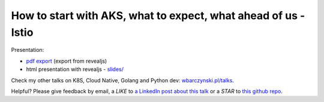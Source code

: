 ================================================================
How to start with AKS,  what to expect, what ahead of us - Istio
================================================================

Presentation:

- `pdf export <slides/index.pdf>`_ (export from revealjs)
- html presentation with revealjs - `slides/ <slides/>`_


Check my other talks on K8S, Cloud Native, Golang and Python dev: `wbarczynski.pl/talks <http://wbarczynski.pl/talks>`_.

Helpful? Please give feedback by email, a *LIKE* to `a LinkedIn post about this talk <https://www.linkedin.com/feed/update/urn:li:activity:6493192861629108224>`_ or a *STAR* to `this github repo <https://github.com/wojciech12/talk_aks_past_presence_and_future_with_Istio>`_.
